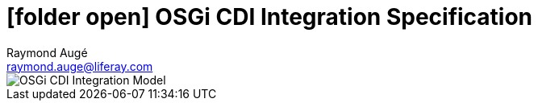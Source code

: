 # icon:folder-open[] OSGi CDI Integration Specification
Raymond Augé <raymond.auge@liferay.com>
:icons: font
:title: OSGi CDI Integration Specification
:description: OSGi CDI Integration Specification
:hashtags: #OSGi #CDI #integration
:twitter: @rotty3000
:toc:

image::/home/rotty/projects/osgi.members.build/osgi.specs/docbook/152/component-model.svg[OSGi CDI Integration Model]
